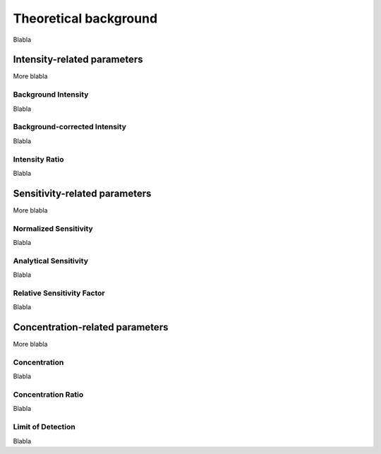 .. _theory_ref:

Theoretical background
=========================

Blabla

Intensity-related parameters
------------------------------
More blabla

Background Intensity
^^^^^^^^^^^^^^^^^^^^^^^^^^^^
Blabla

Background-corrected Intensity
^^^^^^^^^^^^^^^^^^^^^^^^^^^^^^^^
Blabla

Intensity Ratio
^^^^^^^^^^^^^^^^^^^^^^^^^^^^
Blabla

Sensitivity-related parameters
--------------------------------
More blabla

Normalized Sensitivity
^^^^^^^^^^^^^^^^^^^^^^^^
Blabla

Analytical Sensitivity
^^^^^^^^^^^^^^^^^^^^^^^^
Blabla

Relative Sensitivity Factor
^^^^^^^^^^^^^^^^^^^^^^^^^^^^
Blabla

Concentration-related parameters
---------------------------------
More blabla

Concentration
^^^^^^^^^^^^^^^^^
Blabla

Concentration Ratio
^^^^^^^^^^^^^^^^^^^^
Blabla

Limit of Detection
^^^^^^^^^^^^^^^^^^^^
Blabla